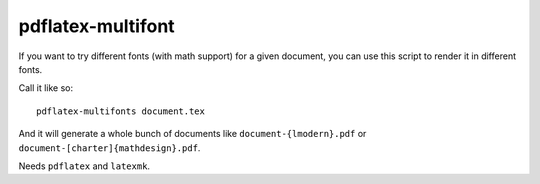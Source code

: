 .. Copyright © 2012-2014, 2016-2017 Martin Ueding <dev@martin-ueding.de>

##################
pdflatex-multifont
##################

If you want to try different fonts (with math support) for a given document,
you can use this script to render it in different fonts.

Call it like so::

    pdflatex-multifonts document.tex

And it will generate a whole bunch of documents like ``document-{lmodern}.pdf``
or ``document-[charter]{mathdesign}.pdf``.

Needs ``pdflatex`` and ``latexmk``.
